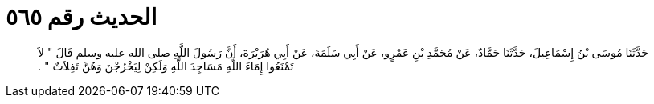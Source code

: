 
= الحديث رقم ٥٦٥

[quote.hadith]
حَدَّثَنَا مُوسَى بْنُ إِسْمَاعِيلَ، حَدَّثَنَا حَمَّادٌ، عَنْ مُحَمَّدِ بْنِ عَمْرٍو، عَنْ أَبِي سَلَمَةَ، عَنْ أَبِي هُرَيْرَةَ، أَنَّ رَسُولَ اللَّهِ صلى الله عليه وسلم قَالَ ‏"‏ لاَ تَمْنَعُوا إِمَاءَ اللَّهِ مَسَاجِدَ اللَّهِ وَلَكِنْ لِيَخْرُجْنَ وَهُنَّ تَفِلاَتٌ ‏"‏ ‏.‏